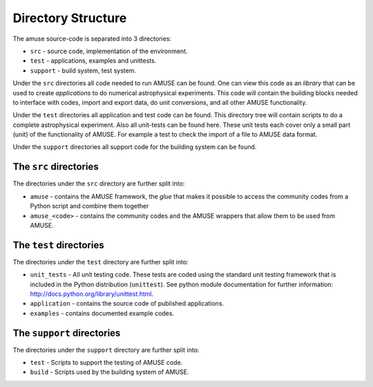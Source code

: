 ====================
Directory Structure
====================

The amuse source-code is separated into 3 directories:

* ``src`` - source code, implementation of the environment.
* ``test`` - applications, examples and unittests.
* ``support`` - build system, test system.

Under the ``src`` directories all code needed to run AMUSE can be found.
One can view this code as an *library* that can be used to create
*applications* to do numerical astrophysical experiments. This code will
contain the building blocks needed to interface with codes,
import and export data, do unit conversions, and all other AMUSE
functionality.

Under the ``test`` directories all application and test code can be
found. This directory tree will contain scripts to do a complete
astrophysical experiment. Also all unit-tests can be found here. These
unit tests each cover only a small part (unit) of the functionality of
AMUSE. For example a  test to check the import of a file to AMUSE data
format.

Under the ``support`` directories all support code for the building
system can be found.

The ``src`` directories
~~~~~~~~~~~~~~~~~~~~~~~

The directories under the ``src`` directory are further split into:

* ``amuse`` - contains the AMUSE framework, the *glue* that makes it
  possible to access the community codes from a Python script and
  combine them together

* ``amuse_<code>`` - contains the community codes and the AMUSE wrappers
  that allow them to be used from AMUSE.


The ``test`` directories
~~~~~~~~~~~~~~~~~~~~~~~~~

The directories under the ``test`` directory are further split into:

* ``unit_tests`` - All unit testing code. These tests are coded using
  the standard unit testing framework that is included in the Python
  distribution (``unittest``). See python module documentation for further
  information: http://docs.python.org/library/unittest.html.
* ``application`` - contains the source code of published applications.
* ``examples`` - contains documented example codes.

The ``support`` directories
~~~~~~~~~~~~~~~~~~~~~~~~~~~

The directories under the ``support`` directory are further split into:

* ``test`` - Scripts to support the testing of AMUSE code.
* ``build`` - Scripts used by the building system of AMUSE.



